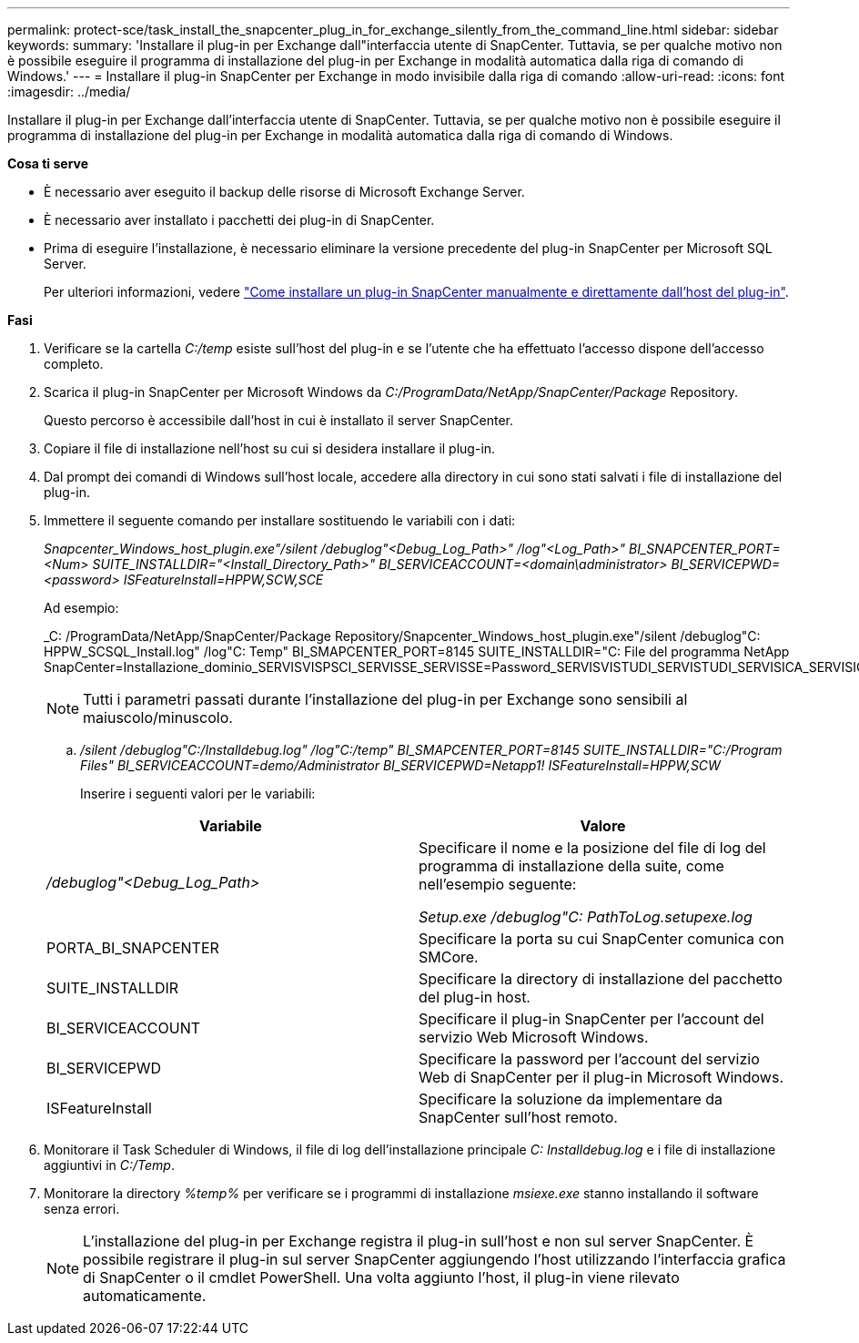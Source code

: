 ---
permalink: protect-sce/task_install_the_snapcenter_plug_in_for_exchange_silently_from_the_command_line.html 
sidebar: sidebar 
keywords:  
summary: 'Installare il plug-in per Exchange dall"interfaccia utente di SnapCenter. Tuttavia, se per qualche motivo non è possibile eseguire il programma di installazione del plug-in per Exchange in modalità automatica dalla riga di comando di Windows.' 
---
= Installare il plug-in SnapCenter per Exchange in modo invisibile dalla riga di comando
:allow-uri-read: 
:icons: font
:imagesdir: ../media/


[role="lead"]
Installare il plug-in per Exchange dall'interfaccia utente di SnapCenter. Tuttavia, se per qualche motivo non è possibile eseguire il programma di installazione del plug-in per Exchange in modalità automatica dalla riga di comando di Windows.

*Cosa ti serve*

* È necessario aver eseguito il backup delle risorse di Microsoft Exchange Server.
* È necessario aver installato i pacchetti dei plug-in di SnapCenter.
* Prima di eseguire l'installazione, è necessario eliminare la versione precedente del plug-in SnapCenter per Microsoft SQL Server.
+
Per ulteriori informazioni, vedere https://kb.netapp.com/Advice_and_Troubleshooting/Data_Protection_and_Security/SnapCenter/How_to_Install_a_SnapCenter_Plug-In_manually_and_directly_from_thePlug-In_Host["Come installare un plug-in SnapCenter manualmente e direttamente dall'host del plug-in"^].



*Fasi*

. Verificare se la cartella _C:/temp_ esiste sull'host del plug-in e se l'utente che ha effettuato l'accesso dispone dell'accesso completo.
. Scarica il plug-in SnapCenter per Microsoft Windows da _C:/ProgramData/NetApp/SnapCenter/Package_ Repository.
+
Questo percorso è accessibile dall'host in cui è installato il server SnapCenter.

. Copiare il file di installazione nell'host su cui si desidera installare il plug-in.
. Dal prompt dei comandi di Windows sull'host locale, accedere alla directory in cui sono stati salvati i file di installazione del plug-in.
. Immettere il seguente comando per installare sostituendo le variabili con i dati:
+
_Snapcenter_Windows_host_plugin.exe"/silent /debuglog"<Debug_Log_Path>" /log"<Log_Path>" BI_SNAPCENTER_PORT=<Num> SUITE_INSTALLDIR="<Install_Directory_Path>" BI_SERVICEACCOUNT=<domain\administrator> BI_SERVICEPWD=<password> ISFeatureInstall=HPPW,SCW,SCE_

+
Ad esempio:

+
_C: /ProgramData/NetApp/SnapCenter/Package Repository/Snapcenter_Windows_host_plugin.exe"/silent /debuglog"C: HPPW_SCSQL_Install.log" /log"C: Temp" BI_SMAPCENTER_PORT=8145 SUITE_INSTALLDIR="C: File del programma NetApp SnapCenter=Installazione_dominio_SERVISVISPSCI_SERVISSE_SERVISSE=Password_SERVISVISTUDI_SERVISTUDI_SERVISICA_SERVISICA_SERVISICA_SERVISICA_SPI

+

NOTE: Tutti i parametri passati durante l'installazione del plug-in per Exchange sono sensibili al maiuscolo/minuscolo.

+
.. _/silent /debuglog"C:/Installdebug.log" /log"C:/temp" BI_SMAPCENTER_PORT=8145 SUITE_INSTALLDIR="C:/Program Files" BI_SERVICEACCOUNT=demo/Administrator BI_SERVICEPWD=Netapp1! ISFeatureInstall=HPPW,SCW_
+
Inserire i seguenti valori per le variabili:

+
|===
| Variabile | Valore 


 a| 
_/debuglog"<Debug_Log_Path>_
 a| 
Specificare il nome e la posizione del file di log del programma di installazione della suite, come nell'esempio seguente:

_Setup.exe /debuglog"C: PathToLog.setupexe.log_



 a| 
PORTA_BI_SNAPCENTER
 a| 
Specificare la porta su cui SnapCenter comunica con SMCore.



 a| 
SUITE_INSTALLDIR
 a| 
Specificare la directory di installazione del pacchetto del plug-in host.



 a| 
BI_SERVICEACCOUNT
 a| 
Specificare il plug-in SnapCenter per l'account del servizio Web Microsoft Windows.



 a| 
BI_SERVICEPWD
 a| 
Specificare la password per l'account del servizio Web di SnapCenter per il plug-in Microsoft Windows.



 a| 
ISFeatureInstall
 a| 
Specificare la soluzione da implementare da SnapCenter sull'host remoto.

|===


. Monitorare il Task Scheduler di Windows, il file di log dell'installazione principale _C: Installdebug.log_ e i file di installazione aggiuntivi in _C:/Temp_.
. Monitorare la directory _%temp%_ per verificare se i programmi di installazione _msiexe.exe_ stanno installando il software senza errori.
+

NOTE: L'installazione del plug-in per Exchange registra il plug-in sull'host e non sul server SnapCenter. È possibile registrare il plug-in sul server SnapCenter aggiungendo l'host utilizzando l'interfaccia grafica di SnapCenter o il cmdlet PowerShell. Una volta aggiunto l'host, il plug-in viene rilevato automaticamente.


